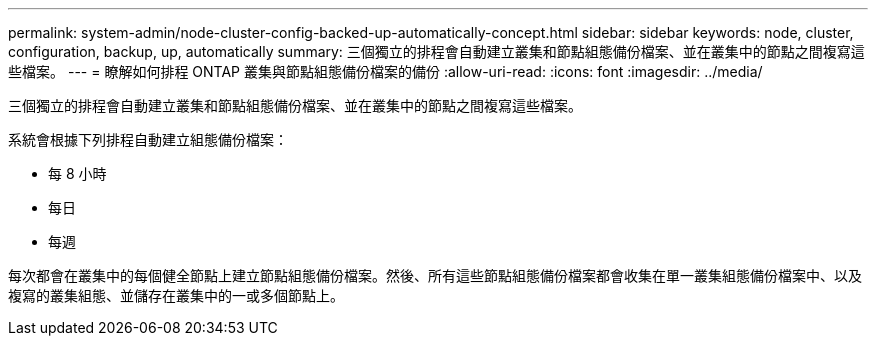 ---
permalink: system-admin/node-cluster-config-backed-up-automatically-concept.html 
sidebar: sidebar 
keywords: node, cluster, configuration, backup, up, automatically 
summary: 三個獨立的排程會自動建立叢集和節點組態備份檔案、並在叢集中的節點之間複寫這些檔案。 
---
= 瞭解如何排程 ONTAP 叢集與節點組態備份檔案的備份
:allow-uri-read: 
:icons: font
:imagesdir: ../media/


[role="lead"]
三個獨立的排程會自動建立叢集和節點組態備份檔案、並在叢集中的節點之間複寫這些檔案。

系統會根據下列排程自動建立組態備份檔案：

* 每 8 小時
* 每日
* 每週


每次都會在叢集中的每個健全節點上建立節點組態備份檔案。然後、所有這些節點組態備份檔案都會收集在單一叢集組態備份檔案中、以及複寫的叢集組態、並儲存在叢集中的一或多個節點上。
